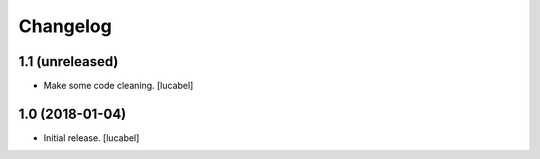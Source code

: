 Changelog
=========


1.1 (unreleased)
----------------

- Make some code cleaning.
  [lucabel]


1.0 (2018-01-04)
----------------

- Initial release.
  [lucabel]
